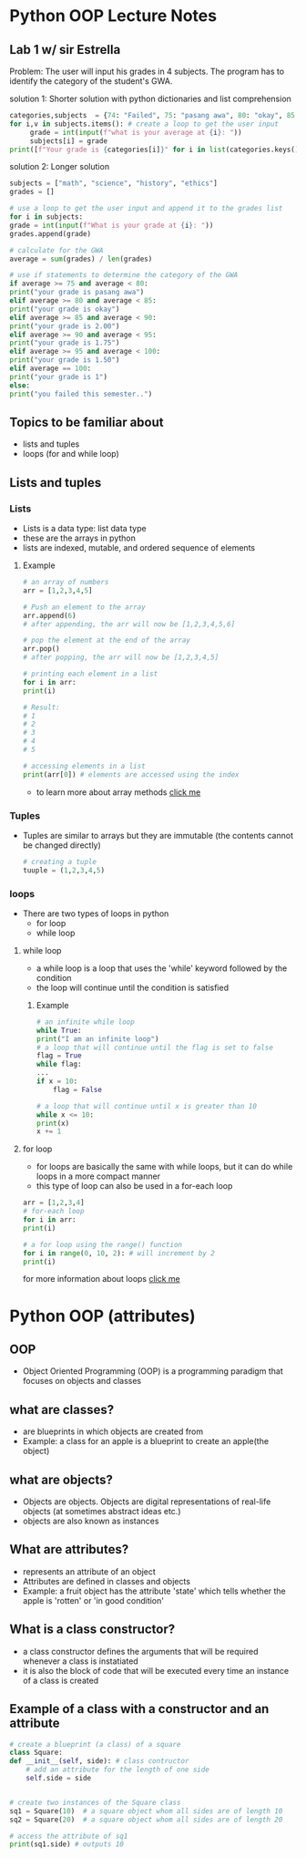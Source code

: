 * Python OOP Lecture Notes

** Lab 1 w/ sir Estrella
    Problem: The user will input his grades in 4 subjects. The program has to identify the category of the student's GWA.

    solution 1: Shorter solution with python dictionaries and list comprehension
 #+begin_src python
	categories,subjects  = {74: "Failed", 75: "pasang awa", 80: "okay", 85: 2, 90:1.75, 95:1.50, 100:1}, {"math":None, "science":None, "history":None, "ethics":None} # needed dictionaries
	for i,v in subjects.items(): # create a loop to get the user input
	     grade = int(input(f"what is your average at {i}: "))
	     subjects[i] = grade
	print([f"Your grade is {categories[i]}" for i in list(categories.keys()) if not int(sum(subjects.values()))/len(subjects) > i][0]) # use list comprehension to get the category of the GWA
 #+end_src

   solution 2: Longer solution
   #+begin_src python
    subjects = ["math", "science", "history", "ethics"]
    grades = []

    # use a loop to get the user input and append it to the grades list
    for i in subjects:
	grade = int(input(f"What is your grade at {i}: "))
	grades.append(grade)

    # calculate for the GWA
    average = sum(grades) / len(grades)

    # use if statements to determine the category of the GWA
    if average >= 75 and average < 80:
	print("your grade is pasang awa")
    elif average >= 80 and average < 85:
	print("your grade is okay")
    elif average >= 85 and average < 90:
	print("your grade is 2.00")
    elif average >= 90 and average < 95:
	print("your grade is 1.75")
    elif average >= 95 and average < 100:
	print("your grade is 1.50")
    elif average == 100:
	print("your grade is 1")
    else:
	print("you failed this semester..")
    #+end_src
** Topics to be familiar about
    - lists and tuples
    - loops (for and while loop)

** Lists and tuples
*** Lists
    - Lists is a data type: list data type
    - these are the arrays in python
    - lists are indexed, mutable, and ordered sequence of elements
**** Example
    #+begin_src python
      # an array of numbers
      arr = [1,2,3,4,5]

      # Push an element to the array
      arr.append(6)
      # after appending, the arr will now be [1,2,3,4,5,6]

      # pop the element at the end of the array
      arr.pop()
      # after popping, the arr will now be [1,2,3,4,5]

      # printing each element in a list
      for i in arr:
	  print(i)

      # Result:
      # 1
      # 2
      # 3
      # 4
      # 5

      # accessing elements in a list
      print(arr[0]) # elements are accessed using the index 
    #+end_src
    - to learn more about array methods [[https://docs.python.org/3/tutorial/datastructures.html][click me]]

*** Tuples
    - Tuples are similar to arrays but they are immutable (the contents cannot be changed directly)
     #+begin_src python
       # creating a tuple
       tuuple = (1,2,3,4,5)
     #+end_src

*** loops
    - There are two types of loops in python
      + for loop
      + while loop

	
**** while loop
    - a while loop is a loop that uses the 'while' keyword followed by the condition
    - the loop will continue until the condition is satisfied
***** Example
    #+begin_src python
      # an infinite while loop
      while True:
	  print("I am an infinite loop")
      # a loop that will continue until the flag is set to false
      flag = True
      while flag:
	  ...
	  if x = 10:
	      flag = False

      # a loop that will continue until x is greater than 10
      while x <= 10:
	  print(x)
	  x += 1
    #+end_src
**** for loop
    - for loops are basically the same with while loops, but it can do while loops in a more compact manner
    - this type of loop can also be used in a for-each loop

    #+begin_src python
      arr = [1,2,3,4]
      # for-each loop
      for i in arr:
	  print(i)

      # a for loop using the range() function
      for i in range(0, 10, 2): # will increment by 2
	  print(i)
    #+end_src

for more information about loops [[https://www.geeksforgeeks.org/loops-in-python/][click me]]

* Python OOP (attributes)
** OOP
    - Object Oriented Programming (OOP) is a programming paradigm that focuses on objects and classes

** what are classes?
    - are blueprints in which objects are created from
    - Example: a class for an apple is a blueprint to create an apple(the object)
 

** what are objects?
    - Objects are objects. Objects are digital representations of real-life objects (at sometimes abstract ideas etc.)
    - objects are also known as instances
      
** What are attributes?
    - represents an attribute of an object
    - Attributes are defined in classes and objects
    - Example: a fruit object has the attribute 'state' which tells whether the apple is 'rotten' or 'in good condition'

   
** What is a class constructor?
    - a class constructor defines the arguments that will be required whenever a class is instatiated
    - it is also the block of code that will be executed every time an instance of a class is created

** Example of a class with a constructor and an attribute
    #+begin_src python
      # create a blueprint (a class) of a square
      class Square:
	  def __init__(self, side): # class contructor
	      # add an attribute for the length of one side
	      self.side = side


      # create two instances of the Square class
      sq1 = Square(10)  # a square object whom all sides are of length 10
      sq2 = Square(20)  # a square object whom all sides are of length 20

      # access the attribute of sq1
      print(sq1.side) # outputs 10
    #+end_src
